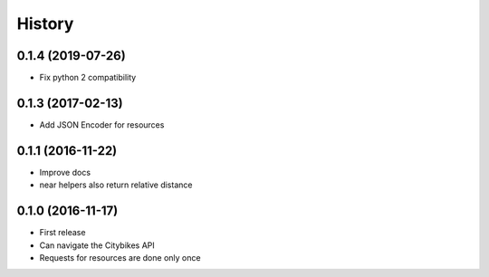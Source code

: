 History
=======
0.1.4 (2019-07-26)
------------------
* Fix python 2 compatibility

0.1.3 (2017-02-13)
------------------
* Add JSON Encoder for resources

0.1.1 (2016-11-22)
------------------
* Improve docs
* near helpers also return relative distance

0.1.0 (2016-11-17)
------------------
* First release
* Can navigate the Citybikes API
* Requests for resources are done only once
